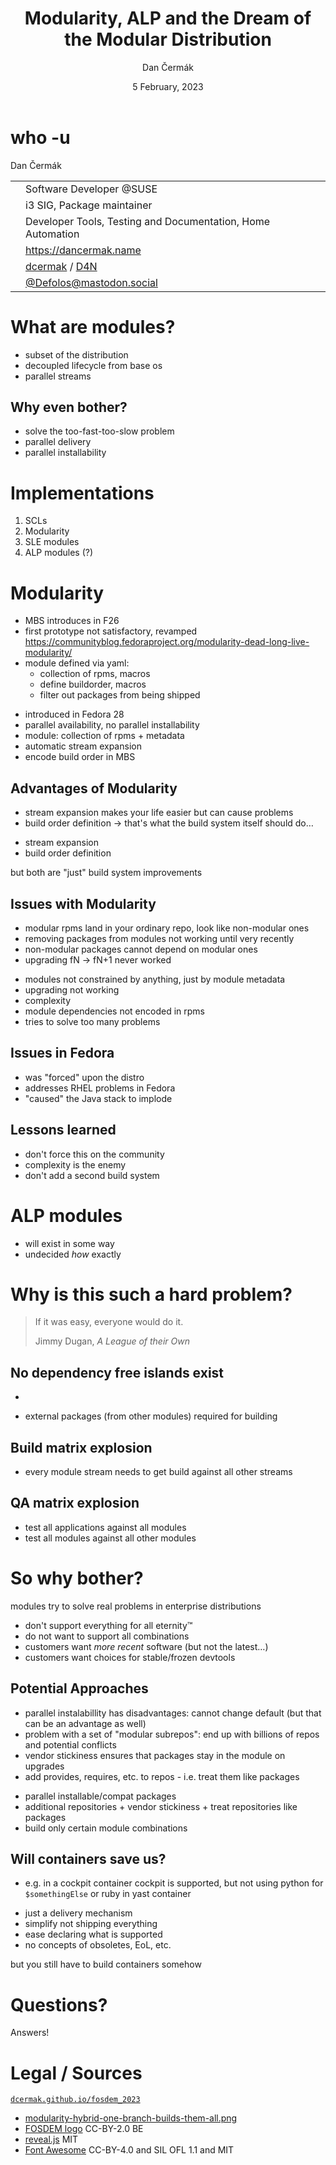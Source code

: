 # -*- org-confirm-babel-evaluate: nil; -*-
#+AUTHOR: Dan Čermák
#+DATE: 5 February, 2023
#+EMAIL: dcermak@suse.com
#+TITLE: Modularity, ALP and the Dream of the Modular Distribution
# #+SUBTITLE: Testing containers with python and pytest

#+REVEAL_ROOT: ./node_modules/reveal.js/
#+REVEAL_THEME: simple
#+REVEAL_PLUGINS: (highlight notes history)
#+OPTIONS: toc:nil
#+REVEAL_DEFAULT_FRAG_STYLE: appear
#+REVEAL_INIT_OPTIONS: transition: 'none', hash: true
#+OPTIONS: num:nil toc:nil center:nil reveal_title_slide:nil
#+REVEAL_EXTRA_CSS: ./node_modules/@fortawesome/fontawesome-free/css/all.min.css
#+REVEAL_EXTRA_CSS: ./custom-style.css
#+REVEAL_HIGHLIGHT_CSS: ./node_modules/reveal.js/plugin/highlight/zenburn.css

#+REVEAL_TITLE_SLIDE: <h2 class="title">%t</h2>
#+REVEAL_TITLE_SLIDE: <p class="subtitle" style="color: Gray;">%s</p>
#+REVEAL_TITLE_SLIDE: <p class="author">%a</p>
#+REVEAL_TITLE_SLIDE: <div style="float:left"><img src="./media/FOSDEM_logo.svg" height="50px" style="margin-bottom:-15px"/> <a href="https://fosdem.org/2023/">FOSDEM 2023</a></div>
#+REVEAL_TITLE_SLIDE: <div style="float:right;font-size:35px;"><p xmlns:dct="http://purl.org/dc/terms/" xmlns:cc="http://creativecommons.org/ns#"><a href="https://creativecommons.org/licenses/by/4.0" target="_blank" rel="license noopener noreferrer" style="display:inline-block;">
#+REVEAL_TITLE_SLIDE: CC BY 4.0 <i class="fab fa-creative-commons"></i> <i class="fab fa-creative-commons-by"></i></a></p></div>

* who -u

Dan Čermák

@@html: <div style="float:center">@@
@@html: <table class="who-table">@@
@@html: <tr><td><i class="fab fa-suse"></i></td><td> Software Developer @SUSE</td></tr>@@
@@html: <tr><td><i class="fab fa-fedora"></i></td><td> i3 SIG, Package maintainer</td></tr>@@
@@html: <tr><td><i class="far fa-heart"></i></td><td> Developer Tools, Testing and Documentation, Home Automation</td></tr>@@
@@html: <tr></tr>@@
@@html: <tr></tr>@@
@@html: <tr><td><i class="fa-solid fa-globe"></i></td><td> <a href="https://dancermak.name/">https://dancermak.name</a></td></tr>@@
@@html: <tr><td><i class="fab fa-github"></i></td><td> <a href="https://github.com/dcermak/">dcermak</a> / <a href="https://github.com/D4N/">D4N</a></td></tr>@@
@@html: <tr><td><i class="fab fa-mastodon"></i></td><td> <a href="https://mastodon.social/@Defolos">@Defolos@mastodon.social</a></td></tr>@@
@@html: </table>@@
@@html: </div>@@


* What are modules?

#+BEGIN_NOTES
- subset of the distribution
- decoupled lifecycle from base os
- parallel streams
#+END_NOTES
@@html: <img src="./media/modules_overview.svg"/>@@

#+REVEAL: split
@@html: <img src="./media/module_streams.svg"/>@@

** Why even bother?

#+ATTR_REVEAL: :frag (appear)
- solve the too-fast-too-slow problem
- parallel delivery
- parallel installability


* Implementations

#+ATTR_REVEAL: :frag (appear)
1. SCLs
2. Modularity
3. SLE modules
4. ALP modules (?)

* Modularity

#+begin_notes
- MBS introduces in F26
- first prototype not satisfactory, revamped https://communityblog.fedoraproject.org/modularity-dead-long-live-modularity/
- module defined via yaml:
  - collection of rpms, macros
  - define buildorder, macros
  - filter out packages from being shipped
#+end_notes

#+ATTR_REVEAL: :frag (appear)
- introduced in Fedora 28
- parallel availability, no parallel installability
- module: collection of rpms + metadata
- automatic stream expansion
- encode build order in MBS

#+REVEAL: split

@@html:<img src="./media/modularity-hybrid-one-branch-builds-them-all.png"/>@@

** Advantages of Modularity

#+begin_notes
- stream expansion makes your life easier but can cause problems
- build order definition \rightarrow that's what the build system itself should do…
#+end_notes

#+ATTR_REVEAL: :frag (appear appear) :frag_idx (1 2)
- stream expansion
- build order definition

#+ATTR_REVEAL: :frag t :frag_idx 3
but both are "just" build system improvements

** Issues with Modularity

#+begin_notes
- modular rpms land in your ordinary repo, look like non-modular ones
- removing packages from modules not working until very recently
- non-modular packages cannot depend on modular ones
- upgrading fN \rightarrow fN+1 never worked
#+end_notes

#+ATTR_REVEAL: :frag (appear)
- modules not constrained by anything, just by module metadata
- upgrading not working
- complexity
- module dependencies not encoded in rpms
- tries to solve too many problems

** Issues in Fedora

#+ATTR_REVEAL: :frag (appear)
- was "forced" upon the distro
- addresses RHEL problems in Fedora
- "caused" the Java stack to implode

** Lessons learned

#+ATTR_REVEAL: :frag (appear)
- don't force this on the community
- complexity is the enemy
- don't add a second build system


* ALP modules

#+ATTR_REVEAL: :frag (appear)
- will exist in some way
- undecided /how/ exactly

* Why is this such a hard problem?

#+begin_quote
If it was easy, everyone would do it.

Jimmy Dugan, /A League of their Own/
#+end_quote

** No dependency free islands exist
#+begin_notes
- 
#+end_notes

#+ATTR_REVEAL: :frag (appear)
- external packages (from other modules) required for building

** Build matrix explosion

#+ATTR_REVEAL: :frag (appear)
- every module stream needs to get build against all other streams

** QA matrix explosion

#+ATTR_REVEAL: :frag (appear)
- test all applications against all modules
- test all modules against all other modules

* So why bother?

modules try to solve real problems in enterprise distributions
#+ATTR_REVEAL: :frag (appear)
- don't support everything for all eternity™
- do not want to support all combinations
- customers want /more recent/ software (but not the latest…)
- customers want choices for stable/frozen devtools

#+REVEAL: split

@@html: <img src="./media/modules_overview.svg"/>@@

** Potential Approaches

#+begin_notes
- parallel instalabillity has disadvantages:
  cannot change default (but that can be an advantage as well)
- problem with a set of "modular subrepos": end up with billions of repos and
  potential conflicts
- vendor stickiness ensures that packages stay in the module on upgrades
- add provides, requires, etc. to repos - i.e. treat them like packages
#+end_notes

#+ATTR_REVEAL: :frag (appear)
- parallel installable/compat packages
- additional repositories + vendor stickiness + treat repositories like packages
- build only certain module combinations

** Will containers save us?
#+begin_notes
- e.g. in a cockpit container cockpit is supported, but not using python for
  ~$somethingElse~ or ruby in yast container
#+end_notes

#+ATTR_REVEAL: :frag (appear appear appear appear) :frag_idx (1 2 3 4)
- just a delivery mechanism
- simplify not shipping everything
- ease declaring what is supported
- no concepts of obsoletes, EoL, etc.

#+ATTR_REVEAL: :frag t :frag_idx 5
but you still have to build containers somehow

* Questions?

#+ATTR_REVEAL: :frag (appear)
Answers!


* Legal / Sources

@@html:<i class="fa-solid fa-person-chalkboard"></i>@@ [[https://dcermak.github.io/fosdem_2023/modules.html][=dcermak.github.io/fosdem_2023=]]
- [[https://fedoracom.wpengine.com/wp-content/uploads/2017/12/modularity-hybrid-one-branch-builds-them-all.png][modularity-hybrid-one-branch-builds-them-all.png]]
- [[https://upload.wikimedia.org/wikipedia/commons/8/8a/FOSDEM_logo.svg][FOSDEM logo]] CC-BY-2.0 BE
- [[https://revealjs.com/][reveal.js]] MIT
- [[https://fontawesome.com/][Font Awesome]] CC-BY-4.0 and SIL OFL 1.1 and MIT
